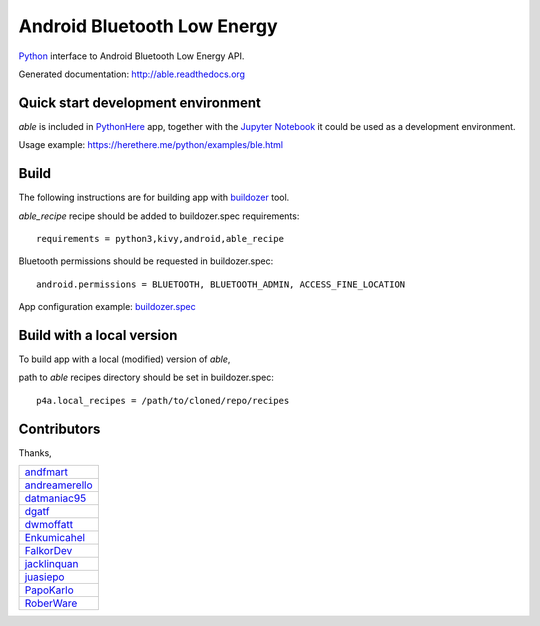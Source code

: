 Android Bluetooth Low Energy
============================

.. start-badges
.. image:: https://img.shields.io/pypi/v/able_recipe.svg
    :target: https://pypi.python.org/pypi/able_recipe
    :alt: Latest version on PyPi
.. end-badges

`Python <https://github.com/kivy/python-for-android>`_ interface to Android Bluetooth Low Energy API.

Generated documentation: http://able.readthedocs.org


Quick start development environment
-----------------------------------

*able* is included in `PythonHere <https://herethere.me/python>`_ app, together with the `Jupyter Notebook <https://jupyter.org/>`_ it could be used as a development environment.

Usage example: https://herethere.me/python/examples/ble.html


Build
-----

The following instructions are for building app with `buildozer <https://github.com/kivy/buildozer/>`_ tool.

*able_recipe* recipe should be added to buildozer.spec requirements::

   requirements = python3,kivy,android,able_recipe


Bluetooth permissions should be requested in buildozer.spec::

    android.permissions = BLUETOOTH, BLUETOOTH_ADMIN, ACCESS_FINE_LOCATION


App configuration example: `buildozer.spec <https://github.com/b3b/able/tree/master/examples/alert/buildozer.spec>`_


Build with a local version
--------------------------

To build app with a local (modified) version of *able*,

path to *able* recipes directory should be set in buildozer.spec::

    p4a.local_recipes = /path/to/cloned/repo/recipes


Contributors
------------

Thanks,

.. csv-table::

    `andfmart <https://github.com/andfmart>`_
    `andreamerello <https://github.com/andreamerello>`_
    `datmaniac95  <https://github.com/datmaniac95>`_
    `dgatf <https://github.com/dgatf>`_
    `dwmoffatt <https://github.com/dwmoffatt>`_
    `Enkumicahel <https://github.com/Enkumicahel>`_
    `FalkorDev <https://github.com/FalkorDev>`_
    `jacklinquan <https://github.com/jacklinquan>`_
    `juasiepo <https://github.com/juasiepo>`_
    `PapoKarlo <https://github.com/PapoKarlo>`_
    `RoberWare <https://github.com/RoberWare>`_
